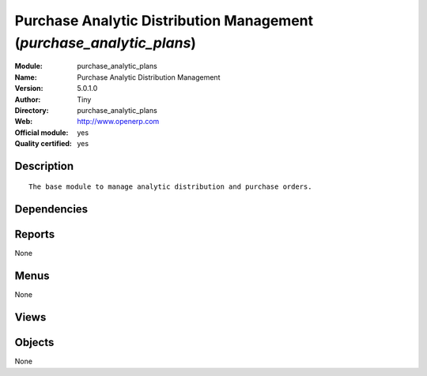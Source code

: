 
.. i18n: .. module:: purchase_analytic_plans
.. i18n:     :synopsis: Purchase Analytic Distribution Management (Official, Quality Certified)
.. i18n:     :noindex:
.. i18n: .. 

.. module:: purchase_analytic_plans
    :synopsis: Purchase Analytic Distribution Management (Official, Quality Certified)
    :noindex:
.. 

.. i18n: .. raw:: html
.. i18n: 
.. i18n:     <link rel="stylesheet" href="../_static/hide_objects_in_sidebar.css" type="text/css" />

.. raw:: html

    <link rel="stylesheet" href="../_static/hide_objects_in_sidebar.css" type="text/css" />

.. i18n: Purchase Analytic Distribution Management (*purchase_analytic_plans*)
.. i18n: =====================================================================
.. i18n: :Module: purchase_analytic_plans
.. i18n: :Name: Purchase Analytic Distribution Management
.. i18n: :Version: 5.0.1.0
.. i18n: :Author: Tiny
.. i18n: :Directory: purchase_analytic_plans
.. i18n: :Web: http://www.openerp.com
.. i18n: :Official module: yes
.. i18n: :Quality certified: yes

Purchase Analytic Distribution Management (*purchase_analytic_plans*)
=====================================================================
:Module: purchase_analytic_plans
:Name: Purchase Analytic Distribution Management
:Version: 5.0.1.0
:Author: Tiny
:Directory: purchase_analytic_plans
:Web: http://www.openerp.com
:Official module: yes
:Quality certified: yes

.. i18n: Description
.. i18n: -----------

Description
-----------

.. i18n: ::
.. i18n: 
.. i18n:   The base module to manage analytic distribution and purchase orders.

::

  The base module to manage analytic distribution and purchase orders.

.. i18n: Dependencies
.. i18n: ------------

Dependencies
------------

.. i18n:  * :mod:`purchase`
.. i18n:  * :mod:`account_analytic_plans`

 * :mod:`purchase`
 * :mod:`account_analytic_plans`

.. i18n: Reports
.. i18n: -------

Reports
-------

.. i18n: None

None

.. i18n: Menus
.. i18n: -------

Menus
-------

.. i18n: None

None

.. i18n: Views
.. i18n: -----

Views
-----

.. i18n:  * \* INHERIT purchase.order.line.form.inherit (form)

 * \* INHERIT purchase.order.line.form.inherit (form)

.. i18n: Objects
.. i18n: -------

Objects
-------

.. i18n: None

None
